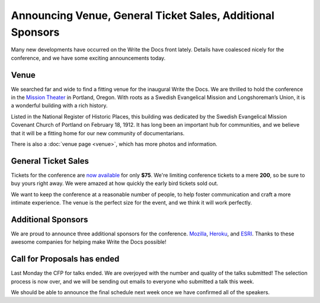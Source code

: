 Announcing Venue, General Ticket Sales, Additional Sponsors
===========================================================

Many new developments have occurred on the Write the Docs front lately.
Details have coalesced nicely for the conference, and we have some exciting announcements today.

Venue
-----

We searched far and wide to find a fitting venue for the inaugural Write the Docs. We are thrilled to hold the conference in the `Mission Theater`_ in Portland, Oregon. With roots as a Swedish Evangelical Mission and Longshoreman’s Union, it is a wonderful building with a rich history.

.. image:: /img/mission-outside.jpg
   :width: 400 px

Listed in the National Register of Historic Places, this building was dedicated by the Swedish Evangelical Mission Covenant Church of Portland on February 18, 1912. It has long been an important hub for communities, and we believe that it will be a fitting home for our new community of documentarians.

There is also a :doc:`venue page <venue>`, which has more photos and
information.

General Ticket Sales
--------------------

Tickets for the conference are `now available`_ for only **$75**. We're limiting conference tickets to a mere **200**, so be sure to buy yours right away. We were amazed at how quickly the early bird tickets sold out.

We want to keep the conference at a reasonable number of people, to help foster communication and craft a more intimate experience. The venue is the perfect size for the event, and we think it will work perfectly. 

Additional Sponsors
-------------------

We are proud to announce three additional sponsors for the conference. `Mozilla`_,
`Heroku`_, and `ESRI`_. Thanks to these awesome companies for helping make
Write the Docs possible!

Call for Proposals has ended
----------------------------

Last Monday the CFP for talks ended. We are overjoyed with the number and
quality of the talks submitted! The selection process is now over, and we will
be sending out emails to everyone who submitted a talk this week.

We should be able to announce the final schedule next week once we have
confirmed all of the speakers.


.. _Mission Theater: http://www.mcmenamins.com/215-mission-theater-history
.. _historical brochure: http://www.mcmenamins.com/system/uploads/assets/History_PDFs/history.mission.pdf
.. _now available: http://conf.writethedocs.org/tickets.html

.. _Mozilla: http://www.mozilla.org/en-US/
.. _Heroku: http://www.heroku.com/
.. _ESRI: http://www.esri.com/

